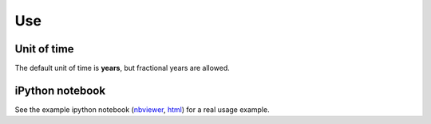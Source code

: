 Use
===

Unit of time
------------

The default unit of time is **years**, but fractional years are allowed.

iPython notebook
----------------

See the example ipython notebook (`nbviewer <http://nbviewer.ipython.org/url/brightwaylca.org/examples/brightway2-temporalis.ipynb>`_, `html <http://brightwaylca.org/examples/brightway2-temporalis.html>`_) for a real usage example.
